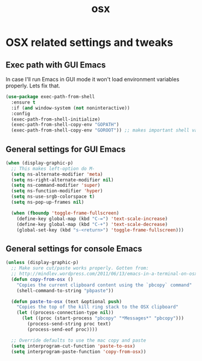 #+TITLE: osx

* OSX related settings and tweaks

** Exec path with GUI Emacs

In case I'll run Emacs in GUI mode it won't load environment variables properly.
Lets fix that.

#+BEGIN_SRC emacs-lisp
(use-package exec-path-from-shell
  :ensure t
  :if (and window-system (not noninteractive))
  :config
  (exec-path-from-shell-initialize)
  (exec-path-from-shell-copy-env "GOPATH")
  (exec-path-from-shell-copy-env "GOROOT")) ;; makes important shell variables like $PATH work
#+END_SRC

** General settings for GUI Emacs

#+BEGIN_SRC emacs-lisp
(when (display-graphic-p)
  ;; This makes left-option do M-
  (setq ns-alternate-modifier 'meta)
  (setq ns-right-alternate-modifier nil)
  (setq ns-command-modifier 'super)
  (setq ns-function-modifier 'hyper)
  (setq ns-use-srgb-colorspace t)
  (setq ns-pop-up-frames nil)

  (when (fboundp 'toggle-frame-fullscreen)
    (define-key global-map (kbd "C-=") 'text-scale-increase)
    (define-key global-map (kbd "C-+") 'text-scale-decrease)
    (global-set-key (kbd "s-<return>") 'toggle-frame-fullscreen)))
#+END_SRC

** General settings for console Emacs

#+BEGIN_SRC emacs-lisp
(unless (display-graphic-p)
  ;; Make sure cut/paste works properly. Gotten from:
  ;; http://mindlev.wordpress.com/2011/06/13/emacs-in-a-terminal-on-osx/#comment-20
  (defun copy-from-osx ()
    "Copies the current clipboard content using the `pbcopy` command"
    (shell-command-to-string "pbpaste"))

  (defun paste-to-osx (text &optional push)
    "Copies the top of the kill ring stack to the OSX clipboard"
    (let ((process-connection-type nil))
      (let ((proc (start-process "pbcopy" "*Messages*" "pbcopy")))
        (process-send-string proc text)
        (process-send-eof proc))))

  ;; Override defaults to use the mac copy and paste
  (setq interprogram-cut-function 'paste-to-osx)
  (setq interprogram-paste-function 'copy-from-osx))
#+END_SRC
